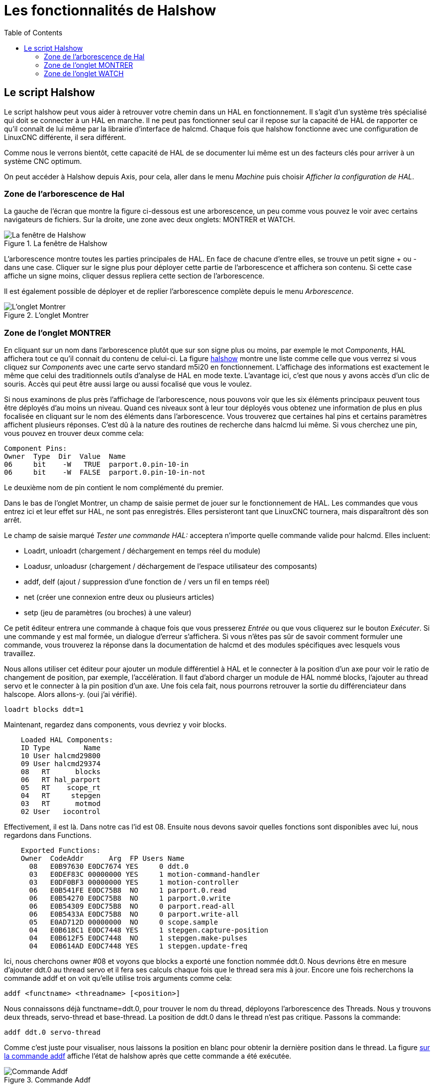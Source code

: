 :lang: fr
:toc:

= Les fonctionnalités de Halshow

[[cha:halshow]]

== Le script Halshow

Le script halshow peut vous aider à retrouver votre chemin dans un HAL
en fonctionnement. Il s'agit d'un système très spécialisé qui doit se
connecter à un HAL en marche. Il ne peut pas fonctionner seul car il
repose sur la capacité de HAL de rapporter ce qu'il connaît de lui même
par la librairie d'interface de halcmd. Chaque fois que halshow
fonctionne avec une configuration de LinuxCNC différente, il sera différent.

Comme nous le verrons bientôt, cette capacité de HAL de se documenter
lui même est un des facteurs clés pour arriver à un système CNC
optimum.

On peut accéder à Halshow depuis Axis, pour cela, aller dans le menu
_Machine_ puis choisir _Afficher la configuration de HAL_.

=== Zone de l'arborescence de Hal

La gauche de l'écran que montre la figure ci-dessous est
une arborescence, un peu comme vous pouvez le voir avec certains
navigateurs de fichiers. Sur la droite, une zone avec deux onglets:
MONTRER et WATCH.

[[cap:Fenetre-Halshow]]
.La fenêtre de Halshow

image::images/halshow-1_fr.png[alt="La fenêtre de Halshow"]

L'arborescence montre toutes les parties principales de HAL. En face
de chacune d'entre elles, se trouve un petit signe + ou - dans une
case. Cliquer sur le signe plus pour déployer cette partie de
l'arborescence et affichera son contenu. Si cette case affiche un signe
moins, cliquer dessus repliera cette section de l'arborescence.

Il est également possible de déployer et de replier l'arborescence
complète depuis le menu _Arborescence_.

[[cap:onglet-Montrer]]
.L'onglet Montrer

image::images/halshow-3.png[alt="L'onglet Montrer"]

=== Zone de l'onglet MONTRER

En cliquant sur un nom dans l'arborescence plutôt que sur son signe
plus ou moins, par exemple le mot _Components_, HAL affichera tout ce
qu'il connait du contenu de celui-ci. La figure 
<<cap:Fenetre-Halshow, halshow>> montre une liste comme celle que vous verrez si
vous cliquez sur _Components_ avec une carte servo standard m5i20 en
fonctionnement. L'affichage des informations est exactement le même que
celui des traditionnels outils d'analyse de HAL en mode texte.
L'avantage ici, c'est que nous y avons accès d'un clic de souris. Accès
qui peut être aussi large ou aussi focalisé que vous le voulez.

Si nous examinons de plus près l'affichage de l'arborescence, nous
pouvons voir que les six éléments principaux peuvent tous être déployés
d'au moins un niveau. Quand ces niveaux sont à leur tour déployés vous
obtenez une information de plus en plus focalisée en cliquant sur le
nom des éléments dans l'arborescence. Vous trouverez que certaines hal
pins et certains paramètres affichent plusieurs réponses. C'est dû à la
nature des routines de recherche dans halcmd lui même. Si vous cherchez
une pin, vous pouvez en trouver deux comme cela:

    Component Pins: 
    Owner  Type  Dir  Value  Name 
    06     bit    -W   TRUE  parport.0.pin-10-in 
    06     bit    -W  FALSE  parport.0.pin-10-in-not 

Le deuxième nom de pin contient le nom complémenté du premier.

Dans le bas de l'onglet Montrer, un champ de saisie permet de jouer
sur le fonctionnement de HAL. Les commandes que vous entrez ici et leur
effet sur HAL, ne sont pas enregistrés. Elles persisteront tant que LinuxCNC
tournera, mais disparaîtront dès son arrêt.

Le champ de saisie marqué _Tester une commande HAL:_ acceptera
n'importe quelle commande valide pour halcmd. Elles incluent:

- Loadrt, unloadrt (chargement / déchargement en temps réel du module)
- Loadusr, unloadusr (chargement / déchargement de l'espace utilisateur des composants)
- addf, delf (ajout / suppression d'une fonction de / vers un fil en temps réel)
- net (créer une connexion entre deux ou plusieurs articles)
- setp (jeu de paramètres (ou broches) à une valeur)

Ce petit éditeur entrera une commande à chaque fois que vous presserez
_Entrée_ ou que vous cliquerez sur le bouton _Exécuter_. Si une
commande y est mal formée, un dialogue d'erreur s'affichera. Si vous
n'êtes pas sûr de savoir comment formuler une commande, vous trouverez
la réponse dans la documentation de halcmd et des modules spécifiques
avec lesquels vous travaillez.

Nous allons utiliser cet éditeur pour ajouter un module différentiel à
HAL et le connecter à la position d'un axe pour voir le ratio de
changement de position, par exemple, l'accélération. Il faut d'abord
charger un module de HAL nommé blocks, l'ajouter au thread servo et le
connecter à la pin position d'un axe. Une fois cela fait, nous pourrons
retrouver la sortie du différenciateur dans halscope. Alors allons-y.
(oui j'ai vérifié).

----
loadrt blocks ddt=1 
----

Maintenant, regardez dans components, vous devriez y voir blocks.
----
    Loaded HAL Components: 
    ID Type        Name 
    10 User halcmd29800 
    09 User halcmd29374 
    08   RT      blocks 
    06   RT hal_parport 
    05   RT    scope_rt 
    04   RT     stepgen 
    03   RT      motmod 
    02 User   iocontrol 
----

Effectivement, il est là. Dans notre cas l'id est 08. Ensuite nous
devons savoir quelles fonctions sont disponibles avec lui, nous
regardons dans Functions.
----
    Exported Functions: 
    Owner  CodeAddr      Arg  FP Users Name 
      08   E0B97630 E0DC7674 YES     0 ddt.0 
      03   E0DEF83C 00000000 YES     1 motion-command-handler 
      03   E0DF0BF3 00000000 YES     1 motion-controller 
      06   E0B541FE E0DC75B8  NO     1 parport.0.read 
      06   E0B54270 E0DC75B8  NO     1 parport.0.write 
      06   E0B54309 E0DC75B8  NO     0 parport.read-all 
      06   E0B5433A E0DC75B8  NO     0 parport.write-all 
      05   E0AD712D 00000000  NO     0 scope.sample 
      04   E0B618C1 E0DC7448 YES     1 stepgen.capture-position 
      04   E0B612F5 E0DC7448  NO     1 stepgen.make-pulses 
      04   E0B614AD E0DC7448 YES     1 stepgen.update-freq 
----

Ici, nous cherchons owner #08 et voyons que blocks a exporté une
fonction nommée ddt.0. Nous devrions être en mesure d'ajouter ddt.0 au
thread servo et il fera ses calculs chaque fois que le thread sera mis
à jour. Encore une fois recherchons la commande addf et on voit qu'elle
utilise trois arguments comme cela:

    addf <functname> <threadname> [<position>]

Nous connaissons déjà functname=ddt.0, pour trouver le nom du thread,
déployons l'arborescence des Threads. Nous y trouvons deux threads,
servo-thread et base-thread. La position de ddt.0 dans le thread n'est
pas critique. Passons la commande:
----
addf ddt.0 servo-thread 
----

Comme c'est juste pour visualiser, nous laissons la position en blanc
pour obtenir la dernière position dans le thread. La figure 
<<cap:Commande-addf, sur la commande addf>> affiche l'état de halshow après
que cette commande a été exécutée.

[[cap:Commande-addf]]
.Commande Addf

image::images/halshow-2_fr.png[alt="Commande Addf"]

Ensuite, nous devons connecter ce bloc à quelque chose. Mais comment
savoir quelles pins sont disponibles? La réponse se trouve dans
l'arbre, en regardant sous Pins. On y trouve ddt et on voit:
----
    Component Pins: 
    Owner Type  Dir Value       Name 
    08    float R-  0.00000e+00 ddt.0.in 
    08    float -W  0.00000e+00 ddt.0.out 
----

Cela semble assez facile à comprendre, mais à quel signal ou pin
voulons-nous nous connecter, ça pourrait être une pin d'axe, une pin de
stepgen, ou un signal. On vois cela en regardant dans axis.0.
----
    Component Pins: 
    Owner Type  Dir Value       Name 
    03    float -W  0.00000e+00 axis.0.motor-pos-cmd ==> Xpos-cmd 
----

Donc, il semble que Xpos-cmd devrait être un bon signal à utiliser.
Retour à l'éditeur et entrons la commande suivante:
----
linksp Xpos-cmd ddt.0.in 
----

Maintenant si on regarde le signal Xpos-cmd dans l'arbre, on voit ce
qu'on a fait.
----
    Signals: 
    Type Value Name 
    float 0.00000e+00 Xpos-cmd 
    <== axis.0.motor-pos-cmd 
    ==> ddt.0.in 
    ==> stepgen.0.position-cmd 
----

Nous voyons que ce signal provient de axis.0.motor-pos-cmd et va, à la
fois, sur ddt.0.in et sur stepgen.0.position-cmd. En connectant notre
bloc au signal nous avons évité les complications avec le flux normal
de cette commande de mouvement.

La zone de l'onglet _Montrer_ utilise halcmd pour découvrir ce qui se
passe à l'intérieur de HAL pendant son fonctionnement. Il vous donne
une information complète de ce qu'il découvre. Il met aussi à jour dès
qu'une commande est envoyée depuis le petit éditeur pour modifier ce
HAL. Il arrive un temps ou vous voulez autre chose d'affiché, sans la
totalité des informations disponibles dans cette zone. C'est la grande
valeur de l'onglet _WATCH_ d'offrir cela graphiquement.

=== Zone de l'onglet WATCH

En cliquant sur l'onglet Watch, une zone vide s'affichera.
footnote:[Le taux de rafraîchissement de la zone Watch est plus
lent que celui de Halmeter ou de Halscope. Si vous avez besoin d'une bonne résolution
dans le timming des signaux, ces outils sont plus efficaces.] 
Vous pouvez ajouter des pins ou des signaux quand l'onglet Watch est
ouvert, en cliquant sur leurs noms. La figure <<cap:onglet-Montrer, 4>>
montre cette zone avec plusieurs signaux de type _bit_. Parmis ces
signaux, les enable-out pour les trois premiers axes et deux de la
branche iocontrol, les signaux _estop_. Notez que les axes ne sont pas
activés même si les signaux estop disent que LinuxCNC n'est pas en estop. Un
bref regard sur TkLinuxCNC en arrière plan, montre que l'état de LinuxCNC est
ESTOP RESET. L'activation des amplis ne deviendra pas vraie tant que la
machine ne sera pas mise en marche.

[[Onglet-watch]]
.L'onglet WATCH
(((L'onglet watch)))

image::images/halshow-4.png[alt="L'onglet WATCH"]

Les cercles de deux couleurs, simili Leds, sont toujours bruns foncé
quand un signal est faux. Elle sont jaunes quand le signal est vrai.
Quand une pin ou un signal est sélectionné mais n'est pas de type bit,
sa valeur numérique s'affiche.

Watch permet de visualiser rapidement le résultat de tests sur des
contacts ou de voir l'effet d'un changement que vous faites dans LinuxCNC en
utilisant l'interface graphique. Le taux de rafraîchissement de Watch
est un peu trop lent pour visualiser les impulsions de pas d'un moteur
mais vous pouvez l'utiliser si vous déplacez un axe très lentement ou
par très petits incréments de distance. Si vous avez déjà utilisé
IO_Show dans LinuxCNC, la page de Watch de halshow peut être réglée pour
afficher ce que fait le port parallèle.


